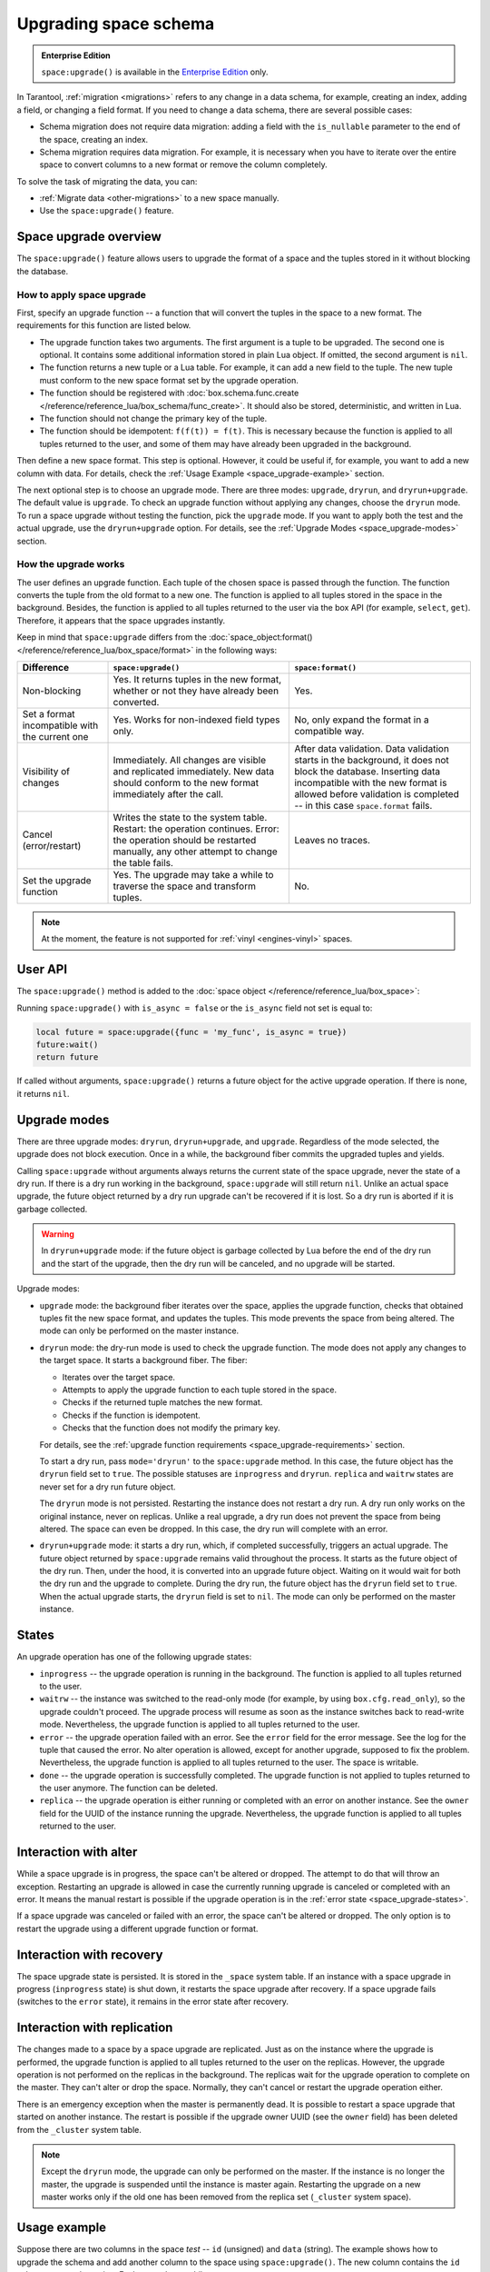 ..  _enterprise-space_upgrade:

Upgrading space schema
======================

..  admonition:: Enterprise Edition
    :class: fact

    ``space:upgrade()`` is available in the `Enterprise Edition <https://www.tarantool.io/compare/>`_ only.

In Tarantool, :ref:`migration <migrations>` refers to any change in a data schema, for example,
creating an index, adding a field, or changing a field format.
If you need to change a data schema, there are several possible cases:

*   Schema migration does not require data migration: adding a field with the ``is_nullable`` parameter to the end
    of the space, creating an index.

*   Schema migration requires data migration. For example, it is necessary when you have to iterate
    over the entire space to convert columns to a new format or remove the column completely.

To solve the task of migrating the data, you can:

*   :ref:`Migrate data <other-migrations>` to a new space manually.

*   Use the ``space:upgrade()`` feature.

Space upgrade overview
----------------------

The ``space:upgrade()`` feature allows users to upgrade the format of a space and the tuples stored in it without
blocking the database.

..  _space_upgrade-requirements:

How to apply space upgrade
~~~~~~~~~~~~~~~~~~~~~~~~~~

First, specify an upgrade function -- a function that will convert the tuples in the space to a new format.
The requirements for this function are listed below.

*   The upgrade function takes two arguments. The first argument is a tuple to be upgraded.
    The second one is optional. It contains some additional information stored in plain Lua object.
    If omitted, the second argument is ``nil``.

*   The function returns a new tuple or a Lua table. For example, it can add a new field to the tuple.
    The new tuple must conform to the new space format set by the upgrade operation.

*   The function should be registered with
    :doc:`box.schema.func.create </reference/reference_lua/box_schema/func_create>`.
    It should also be stored, deterministic, and written in Lua.

*   The function should not change the primary key of the tuple.

*   The function should be idempotent: ``f(f(t)) = f(t)``. This is necessary because the function
    is applied to all tuples returned to the user, and some of them may have already been upgraded in the background.

Then define a new space format. This step is optional.
However, it could be useful if, for example, you want to add a new column with data.
For details, check the :ref:`Usage Example <space_upgrade-example>` section.

The next optional step is to choose an upgrade mode.
There are three modes: ``upgrade``, ``dryrun``, and ``dryrun+upgrade``.
The default value is ``upgrade``.
To check an upgrade function without applying any changes, choose the ``dryrun`` mode.
To run a space upgrade without testing the function, pick the ``upgrade`` mode.
If you want to apply both the test and the actual upgrade, use the ``dryrun+upgrade`` option.
For details, see the :ref:`Upgrade Modes <space_upgrade-modes>` section.

How the upgrade works
~~~~~~~~~~~~~~~~~~~~~

The user defines an upgrade function.
Each tuple of the chosen space is passed through the function.
The function converts the tuple from the old format to a new one.
The function is applied to all tuples stored in the space in the background.
Besides, the function is applied to all tuples returned to the user via the box API (for example, ``select``, ``get``).
Therefore, it appears that the space upgrades instantly.

Keep in mind that ``space:upgrade`` differs from
the :doc:`space_object:format() </reference/reference_lua/box_space/format>` in the following ways:

..  container:: table

    ..  list-table::
        :widths: 20 40 40
        :header-rows: 1

        *   -   Difference
            -   ``space:upgrade()``
            -   ``space:format()``

        *   -   Non-blocking
            -   Yes. It returns tuples in the new format, whether or not they have already been converted.
            -   Yes.

        *   -   Set a format incompatible with the current one
            -   Yes. Works for non-indexed field types only.
            -   No, only expand the format in a compatible way.

        *   -   Visibility of changes
            -   Immediately. All changes are visible and replicated immediately.
                New data should conform to the new format immediately after the call.
            -   After data validation.
                Data validation starts in the background, it does not block the database.
                Inserting data incompatible with the new format is allowed before
                validation is completed -- in this case ``space.format`` fails.

        *   -   Cancel (error/restart)
            -   Writes the state to the system table.
                Restart: the operation continues.
                Error: the operation should be restarted manually, any other attempt to change the table fails.
            -   Leaves no traces.

        *   -   Set the upgrade function
            -   Yes. The upgrade may take a while to traverse the space and transform tuples.
            -   No.


..  note::

    At the moment, the feature is not supported
    for :ref:`vinyl <engines-vinyl>` spaces.

User API
--------

The ``space:upgrade()`` method is added to the :doc:`space object </reference/reference_lua/box_space>`:

..  function:: space:upgrade({func[, arg, format, mode, is_async]})

    :param string/integer func: upgrade function name (string) or ID (integer). For details, see the
                               :ref:`upgrade function requirements <space_upgrade-requirements>` section.

    :param arg: additional information passed to the upgrade function in the second argument.
                The option accepts any Lua value that can be encoded in MsgPack, which means that
                the :doc:`msgpack.encode(arg) </reference/reference_lua/msgpack>` should succeed.
                For example, one can pass a scalar or a Lua table.
                The default value is ``nil``.

    :param map format: new space format. The requirements for this are the same as for any other
                       :doc:`space:format() </reference/reference_lua/box_space/format>`.
                       If the field is omitted, the space format will remain the same as before the upgrade.

    :param string mode: :ref:`upgrade mode <space_upgrade-modes>`. Possible values: ``upgrade``, ``dryrun``,
                        ``dryrun+upgrade``. The default value is ``upgrade``.

    :param boolean is_async: the flag indicates whether to wait until the upgrade operation is complete
                             before exiting the function.
                             The default value is ``false`` -- the function is blocked
                             until the upgrade operation is finished.

    :Return: object describing the status of the operation (also known as ``future``).
             The methods of the object are described below.

..  class:: future_object

    ..  method:: info(dryrun, status, func, arg, owner, error, progress)

        Shows information about the state of the upgrade operation.

        :param boolean dryrun: dry run mode flag. Possible values:
                               ``true`` for a dry run, ``nil`` for an actual upgrade.

        :param string status: :ref:`upgrade status <space_upgrade-states>`. Possible values:
                              ``inprogress``, ``waitrw``, ``error``, ``replica``, ``done``.

        :param string/integer func: name of the upgrade function.
                                    It is the same as passed to the ``space:upgrade`` method.
                                    The field is ``nil`` if the ``status`` is ``done``.

        :param arg: additional information passed to the upgrade function.
                    It is the same as for the ``space:upgrade`` method.
                    The field is ``nil`` if it is omitted in the ``space:upgrade``.

        :param string owner: UUID of the instance running the upgrade
                             (see :doc:`box.info.uuid </reference/reference_lua/box_info>`).
                             The field is ``nil`` if the ``status`` is ``done``.

        :param string error: error message if the ``status`` is ``error``, otherwise ``nil``.

        :param string progress: completion percentage if the ``status`` is ``inprogress``/``waitrw``,
                                otherwise ``nil``.

        :return: a table with information about the state of the upgrade operation
        :rtype:  table

        The fields can also be accessed directly, without calling the ``info()`` method.
        For example, ``future.status`` is the same as ``future:info().status``.

    ..  method:: wait([timeout])

        Waits until the upgrade operation is completed or a timeout occurs.
        An operation is considered completed if its status is ``done`` or ``error``.

        :param double timeout: if the ``timeout`` argument is omitted, the method waits as long as it takes.

        :return: returns ``true`` if the operation has been completed, ``false`` on timeout
        :rtype:  boolean

    ..  method:: cancel()

        Cancels the upgrade operation if it is currently running. Otherwise, an exception is thrown.
        A canceled upgrade operation completes with an error.

        :return: none
        :rtype:  void

Running ``space:upgrade()`` with ``is_async = false`` or the ``is_async`` field not set is equal to:

..  code-block:: lua

    local future = space:upgrade({func = 'my_func', is_async = true})
    future:wait()
    return future

If called without arguments, ``space:upgrade()`` returns a future object for the active upgrade operation.
If there is none, it returns ``nil``.

..  _space_upgrade-modes:

Upgrade modes
-------------

There are three upgrade modes: ``dryrun``, ``dryrun+upgrade``, and ``upgrade``.
Regardless of the mode selected, the upgrade does not block execution.
Once in a while, the background fiber commits the upgraded tuples and yields.

Calling ``space:upgrade`` without arguments always returns the current state of the space upgrade,
never the state of a dry run. If there is a dry run working in the background, ``space:upgrade`` will still return ``nil``.
Unlike an actual space upgrade, the future object returned by a dry run upgrade can't be recovered if it is lost.
So a dry run is aborted if it is garbage collected.

..  warning::

    In ``dryrun+upgrade`` mode: if the future object is garbage collected by Lua
    before the end of the dry run and the start of the upgrade,
    then the dry run will be canceled, and no upgrade will be started.

Upgrade modes:

*   ``upgrade`` mode: the background fiber iterates over the
    space, applies the upgrade function, checks that obtained tuples fit the new space format,
    and updates the tuples. This mode prevents the space from being altered.
    The mode can only be performed on the master instance.

*   ``dryrun`` mode: the dry-run mode is used to check the upgrade function. The mode does not apply any changes
    to the target space. It starts a background fiber. The fiber:

    *   Iterates over the target space.
    *   Attempts to apply the upgrade function to each tuple stored in the space.
    *   Checks if the returned tuple matches the new format.
    *   Checks if the function is idempotent.
    *   Checks that the function does not modify the primary key.

    For details, see the :ref:`upgrade function requirements <space_upgrade-requirements>` section.

    To start a dry run, pass ``mode='dryrun'`` to the ``space:upgrade`` method.
    In this case, the future object has the ``dryrun`` field set to ``true``.
    The possible statuses are ``inprogress`` and ``dryrun``. ``replica`` and ``waitrw`` states are never set
    for a dry run future object.

    The ``dryrun`` mode is not persisted. Restarting the instance does not restart a dry run.
    A dry run only works on the original instance, never on replicas.
    Unlike a real upgrade, a dry run does not prevent the space from being altered.
    The space can even be dropped. In this case, the dry run will complete with an error.

*   ``dryrun+upgrade`` mode: it starts a dry run, which, if completed successfully, triggers an actual upgrade.
    The future object returned by ``space:upgrade`` remains valid throughout the process.
    It starts as the future object of the dry run. Then, under the hood, it is converted into an upgrade future object.
    Waiting on it would wait for both the dry run and the upgrade to complete.
    During the dry run, the future object has the ``dryrun`` field set to ``true``.
    When the actual upgrade starts, the ``dryrun`` field is set to ``nil``.
    The mode can only be performed on the master instance.

..  _space_upgrade-states:

States
------

An upgrade operation has one of the following upgrade states:

*   ``inprogress`` -- the upgrade operation is running in the background.
    The function is applied to all tuples returned to the user.

*   ``waitrw`` -- the instance was switched to the read-only mode
    (for example, by using ``box.cfg.read_only``), so the upgrade couldn't proceed.
    The upgrade process will resume as soon as the instance switches back to read-write mode.
    Nevertheless, the upgrade function is applied to all tuples returned to the user.

*   ``error`` -- the upgrade operation failed with an error. See the ``error`` field for the error message.
    See the log for the tuple that caused the error. No alter operation is allowed, except for another upgrade,
    supposed to fix the problem.
    Nevertheless, the upgrade function is applied to all tuples returned to the user. The space is writable.

*   ``done`` -- the upgrade operation is successfully completed. The upgrade function is not applied to tuples returned
    to the user anymore. The function can be deleted.

*   ``replica`` -- the upgrade operation is either running or completed with an error on another instance.
    See the ``owner`` field for the UUID of the instance running the upgrade.
    Nevertheless, the upgrade function is applied to all tuples returned to the user.

..  image::  images/ddl-state.png
    :align: center
    :scale: 80%


Interaction with alter
----------------------

While a space upgrade is in progress, the space can't be altered or dropped.
The attempt to do that will throw an exception.
Restarting an upgrade is allowed in case the currently running upgrade is canceled or completed with an error.
It means the manual restart is possible if the upgrade operation is in the :ref:`error state <space_upgrade-states>`.

If a space upgrade was canceled or failed with an error, the space can't be altered or dropped.
The only option is to restart the upgrade using a different upgrade function or format.

Interaction with recovery
-------------------------

The space upgrade state is persisted. It is stored in the ``_space`` system table. If an instance with
a space upgrade in progress (``inprogress`` state) is shut down, it restarts the space upgrade after recovery.
If a space upgrade fails (switches to the ``error`` state), it remains in the error state after recovery.

Interaction with replication
----------------------------

The changes made to a space by a space upgrade are replicated.
Just as on the instance where the upgrade is performed, the upgrade function is applied to all tuples returned
to the user on the replicas. However, the upgrade operation is not performed on the replicas in the background.
The replicas wait for the upgrade operation to complete on the master.
They can't alter or drop the space. Normally, they can't cancel or restart the upgrade operation either.

There is an emergency exception when the master is permanently dead.
It is possible to restart a space upgrade that started on another instance.
The restart is possible if the upgrade owner UUID (see the ``owner`` field) has been deleted
from the ``_cluster`` system table.

..  note::

    Except the ``dryrun`` mode, the upgrade can only be performed on the master.
    If the instance is no longer the master, the upgrade is suspended until the instance is master again.
    Restarting the upgrade on a new master works only if the old one has been removed from the replica set
    (``_cluster`` system space).

..  _space_upgrade-example:

Usage example
-------------

Suppose there are two columns in the space `test` -- ``id`` (unsigned) and ``data`` (string).
The example shows how to upgrade the schema and add another column to the space using ``space:upgrade()``.
The new column contains the ``id`` values converted to string. Each step takes a while.

The test space is generated with the following script:

    ..  code-block:: lua

        local log = require('log')
        box.cfg{
            checkpoint_count = 1,
            memtx_memory = 5 * 1024 * 1024 * 1024,
        }
        box.schema.space.create('test')
        box.space.test:format{
            {name = 'id', type = 'unsigned'},
            {name = 'data', type = 'string'},
        }
        box.space.test:create_index('pk')
        local count = 20 * 1000 * 1000
        local progress = 0
        box.begin()
        for i = 1, count do
            box.space.test:insert{i, 'data' .. i}

            if i % 1000 == 0 then
                box.commit()
                local p = math.floor(i / count * 100)
                if progress ~= p then
                    progress = p
                    log.info('Generating test data set... %d%% done', p)
                end
                box.begin()
            end
        end
        box.commit()
        box.snapshot()
        os.exit(0)

To upgrade the space, connect to the server and then run the commands below:

    ..  code-block:: tarantoolsession

        localhost:3301> box.schema.func.create('convert', {
                      >     language = 'lua',
                      >     is_deterministic = true,
                      >     body = [[function(t)
                      >         if #t == 2 then
                      >             return t:update({{'!', 2, tostring(t.id)}})
                      >         else
                      >             return t
                      >         end
                      >     end]],
                      > })
        localhost:3301> box.space.test:upgrade({
                      >     func = 'convert',
                      >     format = {
                      >         {name = 'id', type = 'unsigned'},
                      >         {name = 'id_string', type = 'string'},
                      >         {name = 'data', type = 'string'},
                      >     },
                      > })


While the upgrade is in progress, you can track the state of the upgrade.
To check the status, connect to Tarantool from another console and run the following commands:

    ..  code-block:: tarantoolsession

        localhost:3311> box.space.test:upgrade()
        ---
        - status: inprogress
          progress: 8%
          owner: 579a9e99-427e-4e99-9e2e-216bbd3098a7
          func: convert
        ...


Even though the upgrade is only 8% complete, selecting the data from the space returns the converted tuples:

    ..  code-block:: tarantoolsession

        localhost:3311> box.space.test:select({}, {iterator = 'req', limit = 5})
        ---
        - - [20000000, '20000000', 'data20000000']
          - [19999999, '19999999', 'data19999999']
          - [19999998, '19999998', 'data19999998']
          - [19999997, '19999997', 'data19999997']
          - [19999996, '19999996', 'data19999996']
        ...

    ..  note::

        The tuples contain the new field even though the space upgrade is still running.


Wait for the space upgrade to complete using the command below:

    ..  code-block:: tarantoolsession

        localhost:3311> box.space.test:upgrade():wait()

